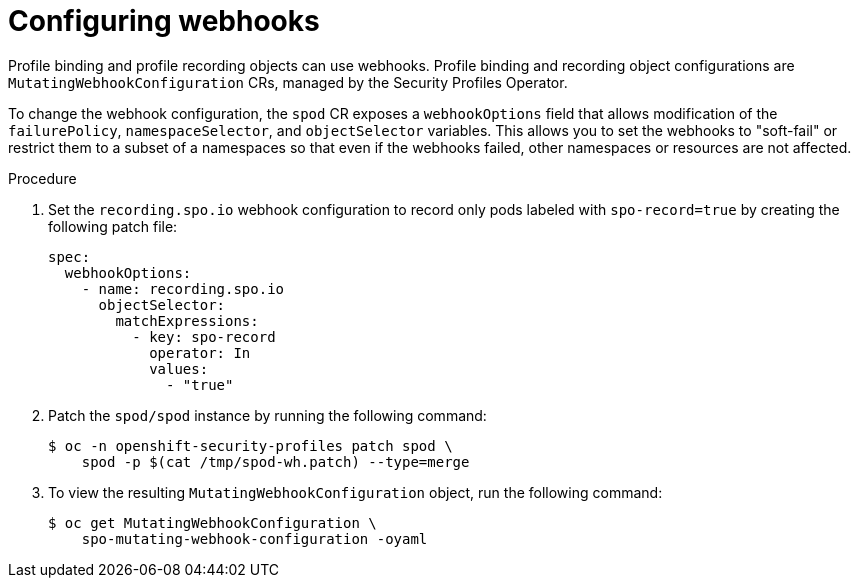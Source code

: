 // Module included in the following assemblies:
//
// * security/security_profiles_operator/spo-advanced.adoc

:_mod-docs-content-type: PROCEDURE
[id="spo-configuring-webhooks_{context}"]
= Configuring webhooks

Profile binding and profile recording objects can use webhooks. Profile binding and recording object configurations are `MutatingWebhookConfiguration` CRs, managed by the Security Profiles Operator.

To change the webhook configuration, the `spod` CR exposes a `webhookOptions` field that allows modification of the `failurePolicy`, `namespaceSelector`, and `objectSelector` variables. This allows you to set the webhooks to "soft-fail" or restrict them to a subset of a namespaces so that even if the webhooks failed, other namespaces or resources are not affected.

.Procedure

. Set the `recording.spo.io` webhook configuration to record only pods labeled with `spo-record=true` by creating the following patch file:
+
[source,yaml]
----
spec:
  webhookOptions:
    - name: recording.spo.io
      objectSelector:
        matchExpressions:
          - key: spo-record
            operator: In
            values:
              - "true"
----

. Patch the `spod/spod` instance by running the following command:
+
[source,terminal]
----
$ oc -n openshift-security-profiles patch spod \
    spod -p $(cat /tmp/spod-wh.patch) --type=merge
----

. To view the resulting `MutatingWebhookConfiguration` object, run the following command:
+
[source,terminal]
----
$ oc get MutatingWebhookConfiguration \
    spo-mutating-webhook-configuration -oyaml
----
